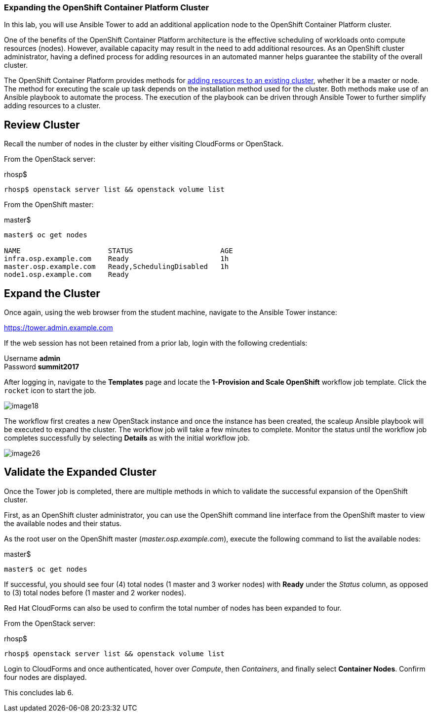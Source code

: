 === Expanding the OpenShift Container Platform Cluster

In this lab, you will use Ansible Tower to add an additional application node to the OpenShift Container Platform cluster.

One of the benefits of the OpenShift Container Platform architecture is the effective scheduling of workloads onto compute resources (nodes). However, available capacity may result in the need to add additional resources. As an OpenShift cluster administrator, having a defined process for adding resources in an automated manner helps guarantee the stability of the overall cluster.

The OpenShift Container Platform provides methods for link:https://docs.openshift.com/container-platform/latest/install_config/adding_hosts_to_existing_cluster.html[adding resources to an existing cluster], whether it be a master or node. The method for executing the scale up task depends on the installation method used for the cluster. Both methods make use of an Ansible playbook to automate the process. The execution of the playbook can be driven through Ansible Tower to further simplify adding resources to a cluster.

== Review Cluster

Recall the number of nodes in the cluster by either visiting CloudForms or OpenStack.

From the OpenStack server:

.rhosp$
[source, bash]
----
rhosp$ openstack server list && openstack volume list
----

From the OpenShift master:

.master$
[source, bash]
----
master$ oc get nodes

NAME                     STATUS                     AGE
infra.osp.example.com    Ready                      1h
master.osp.example.com   Ready,SchedulingDisabled   1h
node1.osp.example.com    Ready
----

== Expand the Cluster

Once again, using the web browser from the student machine, navigate to the Ansible Tower instance:

link:https://tower.admin.example.com[https://tower.admin.example.com] 

If the web session has not been retained from a prior lab, login with the following credentials:

Username **admin** +
Password **summit2017**

After logging in, navigate to the **Templates** page and locate the **1-Provision and Scale OpenShift** workflow job template. Click the `rocket` icon to start the job.

image::images/image18.png[]

The workflow first creates a new OpenStack instance and once the instance has been created, the scaleup Ansible playbook will be executed to expand the cluster. The workflow job will take a few minutes to complete. Monitor the status until the workflow job completes successfully by selecting **Details** as with the initial workflow job.

image::images/image26.png[]

== Validate the Expanded Cluster

Once the Tower job is completed, there are multiple methods in which to validate the successful expansion of the OpenShift cluster.

First, as an OpenShift cluster administrator, you can use the OpenShift command line interface from the OpenShift master to view the available nodes and their status.

As the root user on the OpenShift master (_master.osp.example.com_), execute the following command to list the available nodes:

.master$
[source, bash]
----
master$ oc get nodes
----

If successful, you should see four (4) total nodes (1 master and 3 worker nodes) with **Ready** under the _Status_ column, as opposed to (3) total nodes before (1 master and 2 worker nodes).

Red Hat CloudForms can also be used to confirm the total number of nodes has been expanded to four.

From the OpenStack server:

.rhosp$
[source, bash]
----
rhosp$ openstack server list && openstack volume list
----

Login to CloudForms and once authenticated, hover over _Compute_, then _Containers_, and finally select **Container Nodes**. Confirm four nodes are displayed.

This concludes lab 6.

